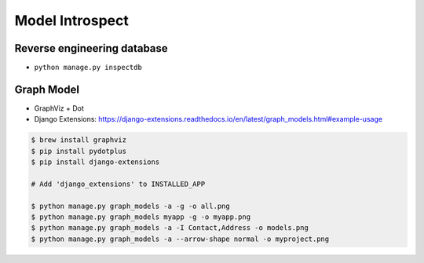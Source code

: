 Model Introspect
================


Reverse engineering database
----------------------------
* ``python manage.py inspectdb``


Graph Model
-----------
* GraphViz + Dot
* Django Extensions: https://django-extensions.readthedocs.io/en/latest/graph_models.html#example-usage

.. code-block:: console

    $ brew install graphviz
    $ pip install pydotplus
    $ pip install django-extensions

    # Add 'django_extensions' to INSTALLED_APP

    $ python manage.py graph_models -a -g -o all.png
    $ python manage.py graph_models myapp -g -o myapp.png
    $ python manage.py graph_models -a -I Contact,Address -o models.png
    $ python manage.py graph_models -a --arrow-shape normal -o myproject.png

.. figure:: img/uml-django-models-1.png
.. figure:: img/uml-django-models-2.png
.. figure:: img/uml-django-models-3.png
.. figure:: img/uml-django-models-4.png
.. figure:: img/uml-django-models-5.png
.. figure:: img/uml-django-models-6.png
